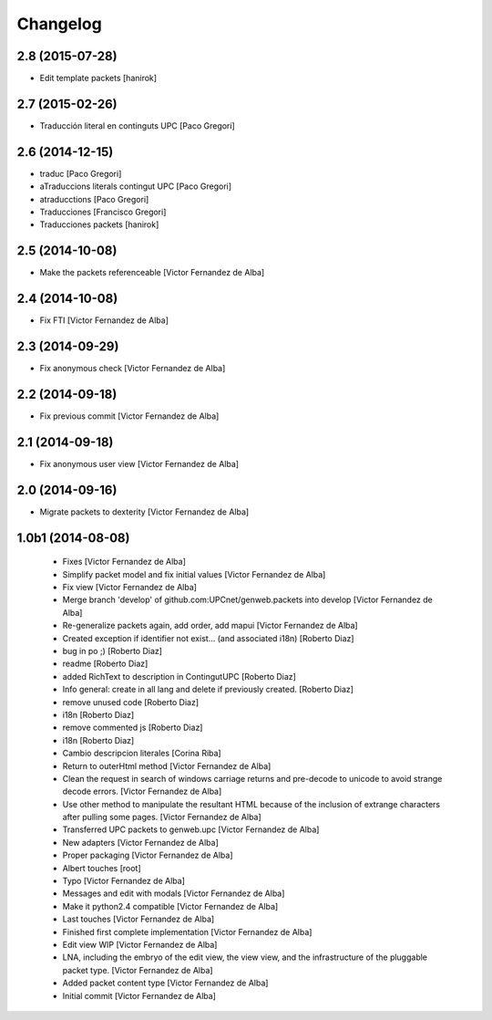 Changelog
=========

2.8 (2015-07-28)
----------------

* Edit template packets [hanirok]

2.7 (2015-02-26)
----------------

* Traducción literal en continguts UPC [Paco Gregori]

2.6 (2014-12-15)
----------------

* traduc [Paco Gregori]
* aTraduccions literals contingut UPC [Paco Gregori]
* atraducctions [Paco Gregori]
* Traducciones [Francisco Gregori]
* Traducciones packets [hanirok]

2.5 (2014-10-08)
----------------

* Make the packets referenceable [Victor Fernandez de Alba]

2.4 (2014-10-08)
----------------

* Fix FTI [Victor Fernandez de Alba]

2.3 (2014-09-29)
----------------

* Fix anonymous check [Victor Fernandez de Alba]

2.2 (2014-09-18)
----------------

* Fix previous commit [Victor Fernandez de Alba]

2.1 (2014-09-18)
----------------

* Fix anonymous user view [Victor Fernandez de Alba]

2.0 (2014-09-16)
----------------

* Migrate packets to dexterity [Victor Fernandez de Alba]

1.0b1 (2014-08-08)
------------------

 * Fixes [Victor Fernandez de Alba]
 * Simplify packet model and fix initial values [Victor Fernandez de Alba]
 * Fix view [Victor Fernandez de Alba]
 * Merge branch 'develop' of github.com:UPCnet/genweb.packets into develop [Victor Fernandez de Alba]
 * Re-generalize packets again, add order, add mapui [Victor Fernandez de Alba]
 * Created exception if identifier not exist... (and associated i18n) [Roberto Diaz]
 * bug in po ;) [Roberto Diaz]
 * readme [Roberto Diaz]
 * added RichText to description in ContingutUPC [Roberto Diaz]
 * Info general: create in all lang and delete if previously created. [Roberto Diaz]
 * remove unused code [Roberto Diaz]
 * i18n [Roberto Diaz]
 * remove commented js [Roberto Diaz]
 * i18n [Roberto Diaz]
 * Cambio descripcion literales [Corina Riba]
 * Return to outerHtml method [Victor Fernandez de Alba]
 * Clean the request in search of windows carriage returns and pre-decode to unicode to avoid strange decode errors. [Victor Fernandez de Alba]
 * Use other method to manipulate the resultant HTML because of the inclusion of extrange characters after pulling some pages. [Victor Fernandez de Alba]
 * Transferred UPC packets to genweb.upc [Victor Fernandez de Alba]
 * New adapters [Victor Fernandez de Alba]
 * Proper packaging [Victor Fernandez de Alba]
 * Albert touches [root]
 * Typo [Victor Fernandez de Alba]
 * Messages and edit with modals [Victor Fernandez de Alba]
 * Make it python2.4 compatible [Victor Fernandez de Alba]
 * Last touches [Victor Fernandez de Alba]
 * Finished first complete implementation [Victor Fernandez de Alba]
 * Edit view WIP [Victor Fernandez de Alba]
 * LNA, including the embryo of the edit view, the view view, and the infrastructure of the pluggable packet type. [Victor Fernandez de Alba]
 * Added packet content type [Victor Fernandez de Alba]
 * Initial commit [Victor Fernandez de Alba]
